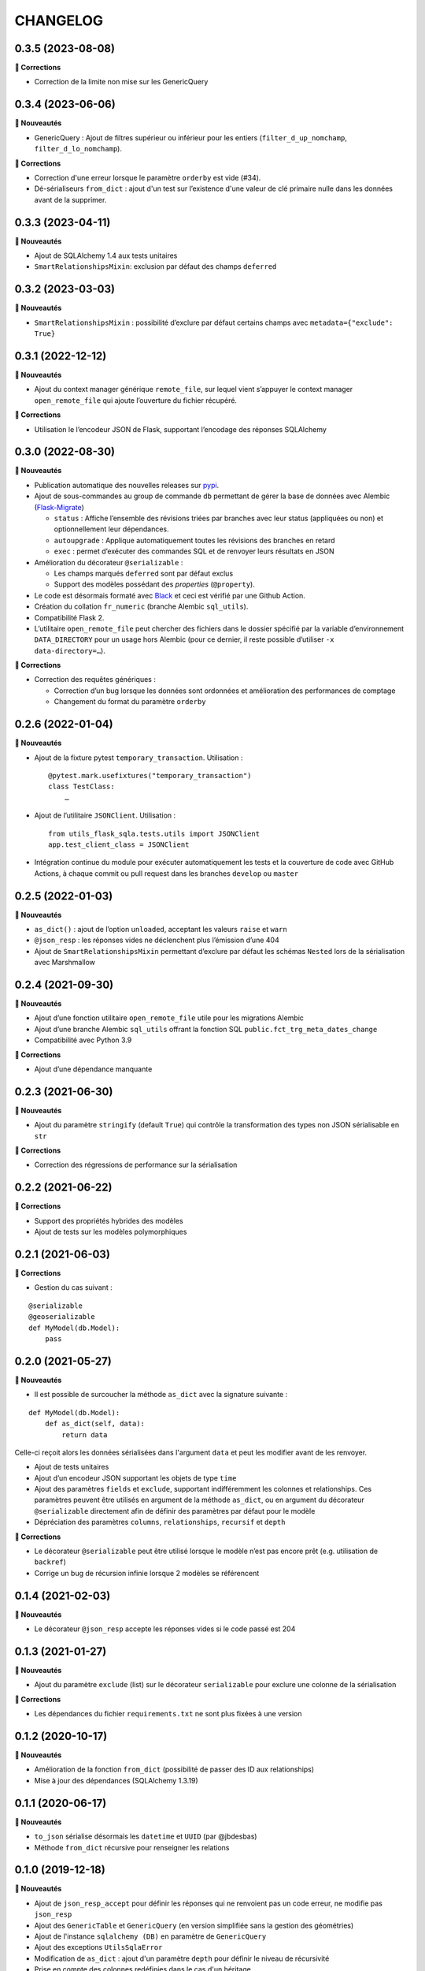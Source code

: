 =========
CHANGELOG
=========

0.3.5 (2023-08-08)
------------------

**🐛 Corrections**

* Correction de la limite non mise sur les GenericQuery

0.3.4 (2023-06-06)
------------------
**🚀 Nouveautés**

* GenericQuery : Ajout de filtres supérieur ou inférieur pour les entiers (``filter_d_up_nomchamp``, ``filter_d_lo_nomchamp``).

**🐛 Corrections**

* Correction d'une erreur lorsque le paramètre ``orderby`` est vide (#34).
* Dé-sérialiseurs ``from_dict`` : ajout d'un test sur l’existence d'une valeur de clé primaire nulle dans les données avant de la supprimer.


0.3.3 (2023-04-11)
------------------

**🚀 Nouveautés**

* Ajout de SQLAlchemy 1.4 aux tests unitaires
* ``SmartRelationshipsMixin``: exclusion par défaut des champs ``deferred``


0.3.2 (2023-03-03)
------------------

**🚀 Nouveautés**

* ``SmartRelationshipsMixin`` : possibilité d’exclure par défaut certains champs avec ``metadata={"exclude": True}``


0.3.1 (2022-12-12)
------------------

**🚀 Nouveautés**

* Ajout du context manager générique ``remote_file``, sur lequel vient s’appuyer le context manager ``open_remote_file`` qui ajoute l’ouverture du fichier récupéré.

**🐛 Corrections**

* Utilisation le l’encodeur JSON de Flask, supportant l’encodage des réponses SQLAlchemy


0.3.0 (2022-08-30)
------------------

**🚀 Nouveautés**

* Publication automatique des nouvelles releases sur `pypi <https://pypi.org/project/utils-flask-sqlalchemy/>`_.
* Ajout de sous-commandes au group de commande ``db`` permettant de gérer la base de données avec Alembic (`Flask-Migrate <https://flask-migrate.readthedocs.io/en/latest/>`_)

  * ``status`` : Affiche l’ensemble des révisions triées par branches avec leur status (appliquées ou non) et optionnellement leur dépendances.
  * ``autoupgrade`` : Applique automatiquement toutes les révisions des branches en retard
  * ``exec`` : permet d’exécuter des commandes SQL et de renvoyer leurs résultats en JSON

* Amélioration du décorateur ``@serializable`` :

  * Les champs marqués ``deferred`` sont par défaut exclus
  * Support des modèles possédant des `properties` (``@property``).

* Le code est désormais formaté avec `Black <https://black.readthedocs.io/en/stable/>`_ et ceci est vérifié par une Github Action.
* Création du collation ``fr_numeric`` (branche Alembic ``sql_utils``).
* Compatibilité Flask 2.
* L’utilitaire ``open_remote_file`` peut chercher des fichiers dans le dossier spécifié par la variable d’environnement ``DATA_DIRECTORY`` pour un usage hors Alembic (pour ce dernier, il reste possible d’utiliser ``-x data-directory=…``).

**🐛 Corrections**

* Correction des requêtes génériques :

  * Correction d’un bug lorsque les données sont ordonnées et amélioration des performances de comptage
  * Changement du format du paramètre ``orderby``


0.2.6 (2022-01-04)
------------------

**🚀 Nouveautés**

* Ajout de la fixture pytest ``temporary_transaction``. Utilisation :

  ::

    @pytest.mark.usefixtures("temporary_transaction")
    class TestClass:
        …

* Ajout de l’utilitaire ``JSONClient``. Utilisation :

  ::

    from utils_flask_sqla.tests.utils import JSONClient
    app.test_client_class = JSONClient

* Intégration continue du module pour exécuter automatiquement les tests et la couverture de code avec GitHub Actions, à chaque commit ou pull request dans les branches ``develop`` ou ``master``

0.2.5 (2022-01-03)
------------------

**🚀 Nouveautés**

* ``as_dict()`` : ajout de l’option ``unloaded``, acceptant les valeurs ``raise`` et ``warn``
* ``@json_resp`` : les réponses vides ne déclenchent plus l’émission d’une 404
* Ajout de ``SmartRelationshipsMixin`` permettant d’exclure par défaut les schémas ``Nested`` lors de la sérialisation avec Marshmallow

0.2.4 (2021-09-30)
------------------

**🚀 Nouveautés**

* Ajout d’une fonction utilitaire ``open_remote_file`` utile pour les migrations Alembic
* Ajout d’une branche Alembic ``sql_utils`` offrant la fonction SQL ``public.fct_trg_meta_dates_change``
* Compatibilité avec Python 3.9

**🐛 Corrections**

* Ajout d’une dépendance manquante

0.2.3 (2021-06-30)
------------------

**🚀 Nouveautés**

* Ajout du paramètre ``stringify`` (default ``True``) qui contrôle la transformation des types non JSON sérialisable en ``str``

**🐛 Corrections**

* Correction des régressions de performance sur la sérialisation

0.2.2 (2021-06-22)
------------------

**🐛 Corrections**

* Support des propriétés hybrides des modèles
* Ajout de tests sur les modèles polymorphiques

0.2.1 (2021-06-03)
------------------

**🐛 Corrections**

* Gestion du cas suivant :

::

    @serializable
    @geoserializable
    def MyModel(db.Model):
        pass


0.2.0 (2021-05-27)
------------------

**🚀 Nouveautés**

* Il est possible de surcoucher la méthode ``as_dict`` avec la signature suivante :

::

    def MyModel(db.Model):
        def as_dict(self, data):
            return data

Celle-ci reçoit alors les données sérialisées dans l'argument ``data`` et peut les modifier avant de les renvoyer.

* Ajout de tests unitaires
* Ajout d’un encodeur JSON supportant les objets de type ``time``
* Ajout des paramètres ``fields`` et ``exclude``, supportant indifféremment les colonnes et relationships. Ces paramètres peuvent être utilisés en argument de la méthode ``as_dict``, ou en argument du décorateur ``@serializable`` directement afin de définir des paramètres par défaut pour le modèle
* Dépréciation des paramètres ``columns``, ``relationships``, ``recursif`` et ``depth``

**🐛 Corrections**

* Le décorateur ``@serializable`` peut être utilisé lorsque le modèle n’est pas encore prêt (e.g. utilisation de ``backref``)
* Corrige un bug de récursion infinie lorsque 2 modèles se référencent


0.1.4 (2021-02-03)
------------------

**🚀 Nouveautés**

* Le décorateur ``@json_resp`` accepte les réponses vides si le code passé est 204


0.1.3 (2021-01-27)
------------------

**🚀 Nouveautés**

* Ajout du paramètre ``exclude`` (list) sur le décorateur ``serializable`` pour exclure une colonne de la sérialisation

**🐛 Corrections**

* Les dépendances du fichier ``requirements.txt`` ne sont plus fixées à une version

0.1.2 (2020-10-17)
------------------

**🚀 Nouveautés**

* Amélioration de la fonction ``from_dict`` (possibilité de passer des ID aux relationships)
* Mise à jour des dépendances (SQLAlchemy 1.3.19)

0.1.1 (2020-06-17)
------------------

**🚀 Nouveautés**

* ``to_json`` sérialise désormais les ``datetime`` et ``UUID`` (par @jbdesbas)
* Méthode ``from_dict`` récursive pour renseigner les relations

0.1.0 (2019-12-18)
------------------

**🚀 Nouveautés**

* Ajout de ``json_resp_accept`` pour définir les réponses qui ne renvoient pas un code erreur, ne modifie pas ``json_resp``
* Ajout des ``GenericTable`` et ``GenericQuery`` (en version simplifiée sans la gestion des géométries)
* Ajout de l'instance ``sqlalchemy (DB)`` en paramètre de ``GenericQuery``
* Ajout des exceptions ``UtilsSqlaError``
* Modification de ``as_dict`` : ajout d'un paramètre ``depth`` pour définir le niveau de récursivité
* Prise en compte des colonnes redéfinies dans le cas d'un héritage

0.0.1 (2019-10-17)
------------------

Première version fonctionnelle de la librairie

* Décorateur de classe permettant de serialiser des modèles SQLAlchemy via la méthode ``as_dict`` (recursivité, choix de colonnes, choix de relationships)
* Fonctions utilitaires pour retourner des réponses HTTP JSON ou CSV.
